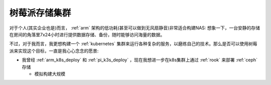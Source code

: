 .. _pi_storage_cluster:

=======================
树莓派存储集群
=======================

对于个人(其实企业也是)而言， :ref:`arm` 架构的低功耗(甚至可以做到无风扇静音)非常适合构建NAS: 想象一下，一台安静的存储在房间的角落里7x24小时进行提供数据存储、备份，随时能够访问海量的数据。

不过，对于我而言，我更想构建一个 :ref:`kubernetes` 集群来运行各种复杂的服务，以磨练自己的技术。那么是否可以使用树莓派来实现这个目标，一直是我心心念念的愿景:

- 我曾经 :ref:`arm_k8s_deploy` 和 :ref:`pi_k3s_deploy` ，现在我想进一步在k8s集群上通过 :ref:`rook` 来部署 :ref:`ceph` 存储

  - 模拟构建大规模
